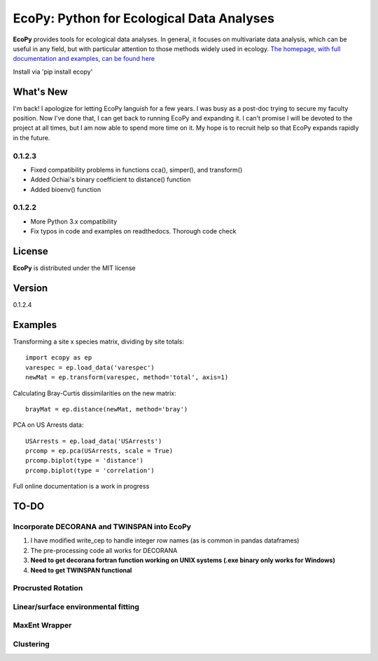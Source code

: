 EcoPy: Python for Ecological Data Analyses
******************************************

.. image:: https://zenodo.org/badge/17555/Auerilas/ecopy.svg
   :target: https://zenodo.org/badge/latestdoi/17555/Auerilas/ecopy
   
**EcoPy** provides tools for ecological data analyses. In general, it focuses on multivariate data analysis, which can be useful in any field, but with particular attention to those methods widely used in ecology. `The homepage, with full documentation and examples, can be found here <http://ecopy.readthedocs.io>`_

Install via 'pip install ecopy'

What's New
=======
I'm back! I apologize for letting EcoPy languish for a few years. I was busy as a post-doc trying to secure my faculty position. Now I've done that, I can get back to running EcoPy and expanding it. I can't promise I will be devoted to the project at all times, but I am now able to spend more time on it. My hope is to recruit help so that EcoPy expands rapidly in the future.

.. 0.1.2.4
.. --------
.. - Recompiled the isotonic regression using updated Cython for compatability with Python 3.7

0.1.2.3
--------
- Fixed compatibility problems in functions cca(), simper(), and transform()
- Added Ochiai's binary coefficient to distance() function
- Added bioenv() function

0.1.2.2
--------
- More Python 3.x compatibility
- Fix typos in code and examples on readthedocs. Thorough code check


License
=====
**EcoPy** is distributed under the MIT license

Version
=====
0.1.2.4

Examples
======
Transforming a site x species matrix, dividing by site totals::

	import ecopy as ep
	varespec = ep.load_data('varespec')
	newMat = ep.transform(varespec, method='total', axis=1)

Calculating Bray-Curtis dissimilarities on the new matrix::

	brayMat = ep.distance(newMat, method='bray')

PCA on US Arrests data::
	
	USArrests = ep.load_data('USArrests')
	prcomp = ep.pca(USArrests, scale = True)
	prcomp.biplot(type = 'distance')
	prcomp.biplot(type = 'correlation')

Full online documentation is a work in progress

TO-DO
====
Incorporate DECORANA and TWINSPAN into EcoPy
---------------------------------------------

1. I have modified write_cep to handle integer row names (as is common in pandas dataframes)
2. The pre-processing code all works for DECORANA
3. **Need to get decorana fortran function working on UNIX systems (.exe binary only works for Windows)**
4. **Need to get TWINSPAN functional**

Procrusted Rotation
-------------------

Linear/surface environmental fitting
-------------------------------------

MaxEnt Wrapper
--------------

Clustering
----------
